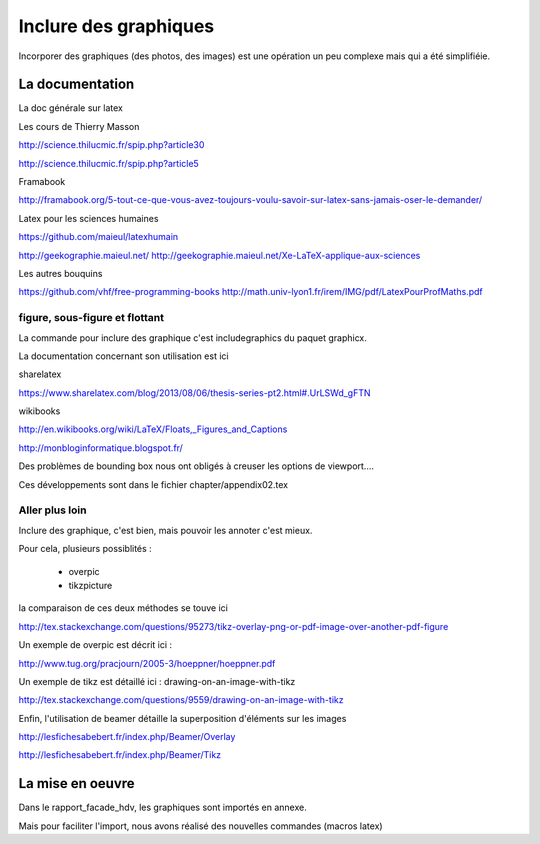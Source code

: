 **********************
Inclure des graphiques
**********************


Incorporer des graphiques (des photos, des images) est une opération un peu complexe mais qui a été simplifiéie.

La documentation
================

La doc générale sur latex

Les cours de Thierry Masson

http://science.thilucmic.fr/spip.php?article30

http://science.thilucmic.fr/spip.php?article5

Framabook

http://framabook.org/5-tout-ce-que-vous-avez-toujours-voulu-savoir-sur-latex-sans-jamais-oser-le-demander/

Latex pour les sciences humaines

https://github.com/maieul/latexhumain

http://geekographie.maieul.net/
http://geekographie.maieul.net/Xe-LaTeX-applique-aux-sciences

Les autres bouquins

https://github.com/vhf/free-programming-books
http://math.univ-lyon1.fr/irem/IMG/pdf/LatexPourProfMaths.pdf


figure, sous-figure et flottant
-------------------------------
La commande pour inclure des graphique c'est includegraphics du paquet graphicx.

La documentation concernant son utilisation est ici

sharelatex

https://www.sharelatex.com/blog/2013/08/06/thesis-series-pt2.html#.UrLSWd_gFTN

wikibooks

http://en.wikibooks.org/wiki/LaTeX/Floats,_Figures_and_Captions

http://monbloginformatique.blogspot.fr/



Des problèmes de bounding box nous ont obligés à creuser les options de viewport....

Ces développements sont dans le fichier chapter/appendix02.tex




Aller plus loin
---------------
Inclure des graphique, c'est bien, mais pouvoir les annoter c'est mieux.

Pour cela, plusieurs possiblités :

 - overpic
 - tikzpicture
 
la comparaison de ces deux méthodes se touve ici

http://tex.stackexchange.com/questions/95273/tikz-overlay-png-or-pdf-image-over-another-pdf-figure

Un exemple de overpic est décrit ici :

http://www.tug.org/pracjourn/2005-3/hoeppner/hoeppner.pdf

Un exemple de tikz est détaillé ici : drawing-on-an-image-with-tikz

http://tex.stackexchange.com/questions/9559/drawing-on-an-image-with-tikz

Enfin, l'utilisation de beamer détaille la superposition d'éléments sur les images

http://lesfichesabebert.fr/index.php/Beamer/Overlay

http://lesfichesabebert.fr/index.php/Beamer/Tikz


La mise en oeuvre
=================

Dans le rapport_facade_hdv, les graphiques sont importés en annexe.

Mais pour faciliter l'import, nous avons réalisé des nouvelles commandes (macros latex)




